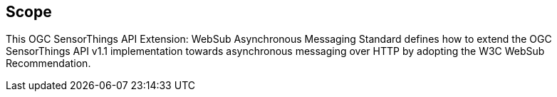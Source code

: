 == Scope
This OGC SensorThings API Extension: WebSub Asynchronous Messaging Standard defines how to extend the OGC SensorThings API v1.1 implementation towards asynchronous messaging over HTTP by adopting the W3C WebSub Recommendation.